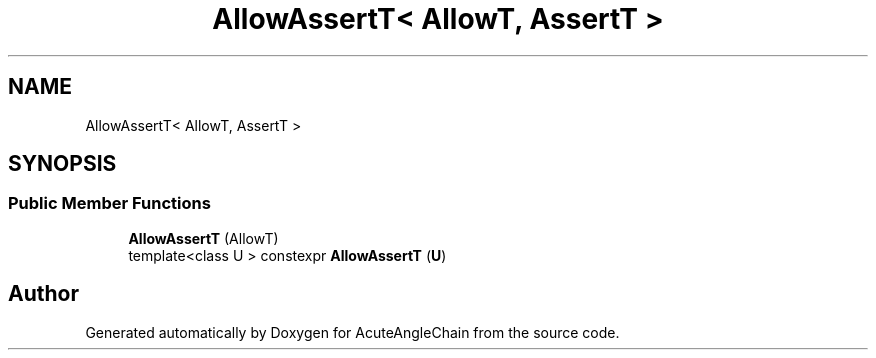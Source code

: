 .TH "AllowAssertT< AllowT, AssertT >" 3 "Sun Jun 3 2018" "AcuteAngleChain" \" -*- nroff -*-
.ad l
.nh
.SH NAME
AllowAssertT< AllowT, AssertT >
.SH SYNOPSIS
.br
.PP
.SS "Public Member Functions"

.in +1c
.ti -1c
.RI "\fBAllowAssertT\fP (AllowT)"
.br
.ti -1c
.RI "template<class U > constexpr \fBAllowAssertT\fP (\fBU\fP)"
.br
.in -1c

.SH "Author"
.PP 
Generated automatically by Doxygen for AcuteAngleChain from the source code\&.
